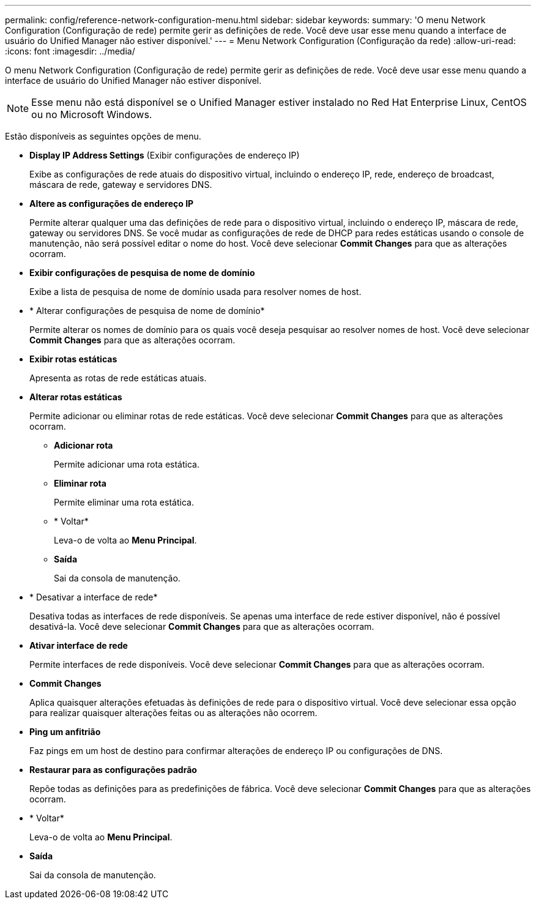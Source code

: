 ---
permalink: config/reference-network-configuration-menu.html 
sidebar: sidebar 
keywords:  
summary: 'O menu Network Configuration (Configuração de rede) permite gerir as definições de rede. Você deve usar esse menu quando a interface de usuário do Unified Manager não estiver disponível.' 
---
= Menu Network Configuration (Configuração da rede)
:allow-uri-read: 
:icons: font
:imagesdir: ../media/


[role="lead"]
O menu Network Configuration (Configuração de rede) permite gerir as definições de rede. Você deve usar esse menu quando a interface de usuário do Unified Manager não estiver disponível.

[NOTE]
====
Esse menu não está disponível se o Unified Manager estiver instalado no Red Hat Enterprise Linux, CentOS ou no Microsoft Windows.

====
Estão disponíveis as seguintes opções de menu.

* *Display IP Address Settings* (Exibir configurações de endereço IP)
+
Exibe as configurações de rede atuais do dispositivo virtual, incluindo o endereço IP, rede, endereço de broadcast, máscara de rede, gateway e servidores DNS.

* *Altere as configurações de endereço IP*
+
Permite alterar qualquer uma das definições de rede para o dispositivo virtual, incluindo o endereço IP, máscara de rede, gateway ou servidores DNS. Se você mudar as configurações de rede de DHCP para redes estáticas usando o console de manutenção, não será possível editar o nome do host. Você deve selecionar *Commit Changes* para que as alterações ocorram.

* *Exibir configurações de pesquisa de nome de domínio*
+
Exibe a lista de pesquisa de nome de domínio usada para resolver nomes de host.

* * Alterar configurações de pesquisa de nome de domínio*
+
Permite alterar os nomes de domínio para os quais você deseja pesquisar ao resolver nomes de host. Você deve selecionar *Commit Changes* para que as alterações ocorram.

* *Exibir rotas estáticas*
+
Apresenta as rotas de rede estáticas atuais.

* *Alterar rotas estáticas*
+
Permite adicionar ou eliminar rotas de rede estáticas. Você deve selecionar *Commit Changes* para que as alterações ocorram.

+
** *Adicionar rota*
+
Permite adicionar uma rota estática.

** *Eliminar rota*
+
Permite eliminar uma rota estática.

** * Voltar*
+
Leva-o de volta ao *Menu Principal*.

** *Saída*
+
Sai da consola de manutenção.



* * Desativar a interface de rede*
+
Desativa todas as interfaces de rede disponíveis. Se apenas uma interface de rede estiver disponível, não é possível desativá-la. Você deve selecionar *Commit Changes* para que as alterações ocorram.

* *Ativar interface de rede*
+
Permite interfaces de rede disponíveis. Você deve selecionar *Commit Changes* para que as alterações ocorram.

* *Commit Changes*
+
Aplica quaisquer alterações efetuadas às definições de rede para o dispositivo virtual. Você deve selecionar essa opção para realizar quaisquer alterações feitas ou as alterações não ocorrem.

* *Ping um anfitrião*
+
Faz pings em um host de destino para confirmar alterações de endereço IP ou configurações de DNS.

* *Restaurar para as configurações padrão*
+
Repõe todas as definições para as predefinições de fábrica. Você deve selecionar *Commit Changes* para que as alterações ocorram.

* * Voltar*
+
Leva-o de volta ao *Menu Principal*.

* *Saída*
+
Sai da consola de manutenção.


